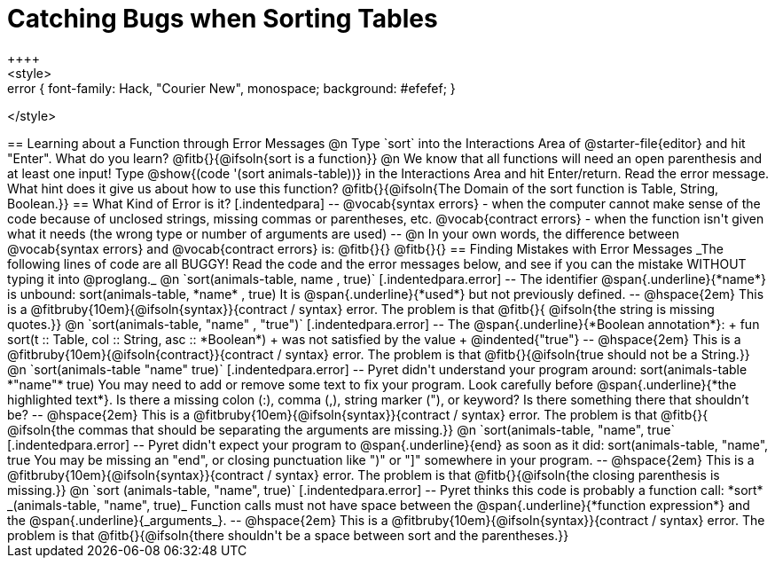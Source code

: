 = Catching Bugs when Sorting Tables
++++
<style>
.error { font-family: Hack, "Courier New", monospace; background: #efefef; }
</style>
++++
== Learning about a Function through Error Messages

@n Type `sort` into the Interactions Area of @starter-file{editor} and hit "Enter". What do you learn? @fitb{}{@ifsoln{sort is a function}}

@n We know that all functions will need an open parenthesis and at least one input! Type @show{(code '(sort animals-table))} in the Interactions Area and hit Enter/return. Read the error message. What hint does it give us about how to use this function?

@fitb{}{@ifsoln{The Domain of the sort function is Table, String, Boolean.}}

== What Kind of Error is it?

[.indentedpara]
--
@vocab{syntax errors} -  when the computer cannot make sense of the code because of unclosed strings, missing commas or parentheses,  etc.
@vocab{contract errors} - when the function isn't given what it needs (the wrong type or number of arguments are used)
--

@n In your own words, the difference between @vocab{syntax errors} and @vocab{contract errors} is: @fitb{}{}

@fitb{}{}

== Finding Mistakes with Error Messages

_The following lines of code are all BUGGY! Read the code and the error messages below, and see if you can the mistake WITHOUT typing it into @proglang._

@n `sort(animals-table, name , true)`

[.indentedpara.error]
--
The identifier @span{.underline}{*name*} is unbound:

sort(animals-table, *name* , true)

It is @span{.underline}{*used*} but not previously defined.

--				

@hspace{2em} This is a @fitbruby{10em}{@ifsoln{syntax}}{contract / syntax} error. The problem is that @fitb{}{ @ifsoln{the string is missing quotes.}}


@n `sort(animals-table, "name" , "true")`

[.indentedpara.error]
--
The @span{.underline}{*Boolean annotation*}: +
fun sort(t :: Table, col :: String, asc :: *Boolean*) +
was not satisfied by the value +
@indented{"true"}

--

@hspace{2em} This is a @fitbruby{10em}{@ifsoln{contract}}{contract / syntax} error. The problem is that @fitb{}{@ifsoln{true should not be a String.}}



@n `sort(animals-table "name" true)`

[.indentedpara.error]
--
Pyret didn't understand your program around:

sort(animals-table *"name"* true)

You may need to add or remove some text to fix your program. Look carefully before @span{.underline}{*the highlighted text*}. Is there a missing colon (:), comma (,), string marker ("), or keyword? Is there something there that shouldn’t be?
--

@hspace{2em} This is a @fitbruby{10em}{@ifsoln{syntax}}{contract / syntax} error. The problem is that @fitb{}{ @ifsoln{the commas that should be separating the arguments are missing.}}



@n `sort(animals-table, "name", true`

[.indentedpara.error]
--
Pyret didn't expect your program to @span{.underline}{end} as soon as it did:

sort(animals-table, "name", true

You may be missing an "end", or closing punctuation like ")" or "]" somewhere in your program.

--

@hspace{2em} This is a @fitbruby{10em}{@ifsoln{syntax}}{contract / syntax} error. The problem is that @fitb{}{@ifsoln{the closing parenthesis is missing.}}


@n `sort (animals-table, "name", true)`

[.indentedpara.error]
--
Pyret thinks this code is probably a function call:

*sort* _(animals-table, "name", true)_

Function calls must not have space between the @span{.underline}{*function expression*} and the @span{.underline}{_arguments_}.
--

@hspace{2em} This is a @fitbruby{10em}{@ifsoln{syntax}}{contract / syntax} error. The problem is that @fitb{}{@ifsoln{there shouldn't be a space between sort and the parentheses.}}


